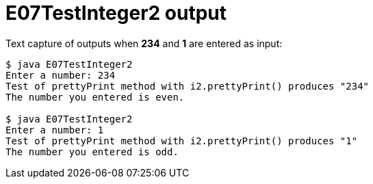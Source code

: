 E07TestInteger2 output
======================

Text capture of outputs when *234* and *1* are entered as input:

....
$ java E07TestInteger2
Enter a number: 234
Test of prettyPrint method with i2.prettyPrint() produces "234"
The number you entered is even.

$ java E07TestInteger2
Enter a number: 1
Test of prettyPrint method with i2.prettyPrint() produces "1"
The number you entered is odd.



....
